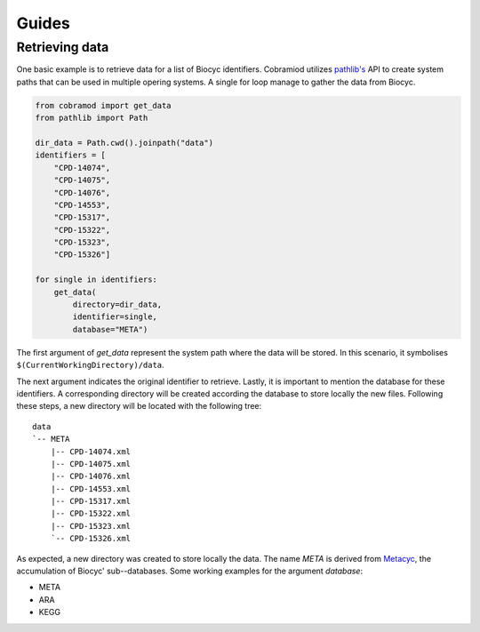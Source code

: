 ======
Guides
======

Retrieving data
===============

One basic example is to retrieve data for a list of Biocyc identifiers.
Cobramiod utilizes `pathlib's <https://docs.python.org/3/library/
pathlib.html>`_ API to create system paths that can be used in multiple opering
systems. A single for loop manage to gather the data from Biocyc.

.. code-block:: python

    from cobramod import get_data
    from pathlib import Path

    dir_data = Path.cwd().joinpath("data")
    identifiers = [
        "CPD-14074",
        "CPD-14075",
        "CPD-14076",
        "CPD-14553",
        "CPD-15317",
        "CPD-15322",
        "CPD-15323",
        "CPD-15326"]

    for single in identifiers:
        get_data(
            directory=dir_data,
            identifier=single,
            database="META")

The first argument of *get_data* represent the system path where the data will
be stored. In this scenario, it symbolises
``$(CurrentWorkingDirectory)/data``.

The next argument indicates the original identifier to retrieve. Lastly, it is
important to mention the database for these identifiers. A corresponding
directory will be created according the database to store locally the new
files. Following these steps, a new directory will be located with the
following tree::

    data
    `-- META
        |-- CPD-14074.xml
        |-- CPD-14075.xml
        |-- CPD-14076.xml
        |-- CPD-14553.xml
        |-- CPD-15317.xml
        |-- CPD-15322.xml
        |-- CPD-15323.xml
        `-- CPD-15326.xml

As expected, a new directory was created to store locally the data. The name
*META* is derived from `Metacyc <https://metacyc.org/>`_, the accumulation of
Biocyc' sub--databases. Some working examples for the argument `database`:

* META
* ARA
* KEGG
